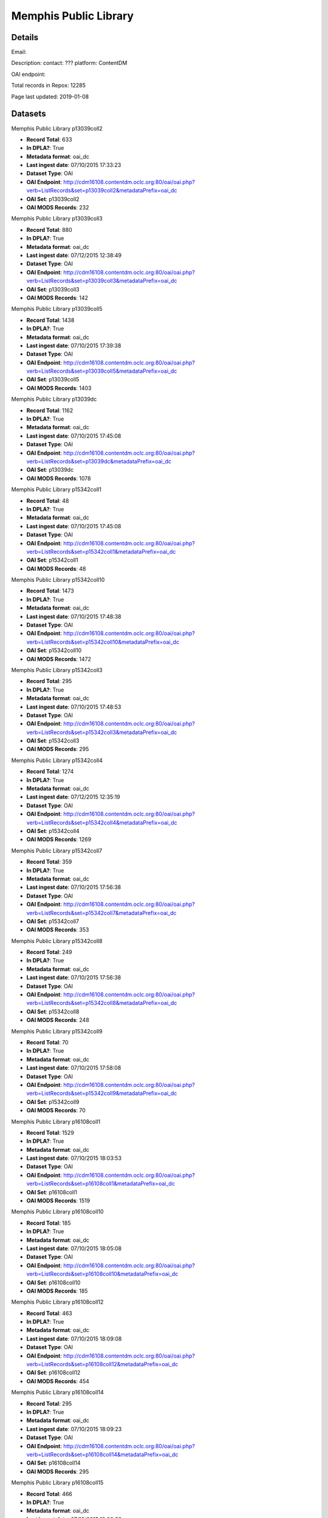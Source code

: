 Memphis Public Library
======================

Details
-------


Email: 

Description: contact: ???
platform: ContentDM

OAI endpoint: 

Total records in Repox: 12285

Page last updated: 2019-01-08

Datasets
--------

Memphis Public Library p13039coll2

* **Record Total**: 633
* **In DPLA?**: True
* **Metadata format**: oai_dc
* **Last ingest date**: 07/10/2015 17:33:23
* **Dataset Type**: OAI
* **OAI Endpoint**: http://cdm16108.contentdm.oclc.org:80/oai/oai.php?verb=ListRecords&set=p13039coll2&metadataPrefix=oai_dc
* **OAI Set**: p13039coll2
* **OAI MODS Records**: 232



Memphis Public Library p13039coll3

* **Record Total**: 880
* **In DPLA?**: True
* **Metadata format**: oai_dc
* **Last ingest date**: 07/12/2015 12:38:49
* **Dataset Type**: OAI
* **OAI Endpoint**: http://cdm16108.contentdm.oclc.org:80/oai/oai.php?verb=ListRecords&set=p13039coll3&metadataPrefix=oai_dc
* **OAI Set**: p13039coll3
* **OAI MODS Records**: 142



Memphis Public Library p13039coll5

* **Record Total**: 1438
* **In DPLA?**: True
* **Metadata format**: oai_dc
* **Last ingest date**: 07/10/2015 17:39:38
* **Dataset Type**: OAI
* **OAI Endpoint**: http://cdm16108.contentdm.oclc.org:80/oai/oai.php?verb=ListRecords&set=p13039coll5&metadataPrefix=oai_dc
* **OAI Set**: p13039coll5
* **OAI MODS Records**: 1403



Memphis Public Library p13039dc

* **Record Total**: 1162
* **In DPLA?**: True
* **Metadata format**: oai_dc
* **Last ingest date**: 07/10/2015 17:45:08
* **Dataset Type**: OAI
* **OAI Endpoint**: http://cdm16108.contentdm.oclc.org:80/oai/oai.php?verb=ListRecords&set=p13039dc&metadataPrefix=oai_dc
* **OAI Set**: p13039dc
* **OAI MODS Records**: 1078



Memphis Public Library p15342coll1

* **Record Total**: 48
* **In DPLA?**: True
* **Metadata format**: oai_dc
* **Last ingest date**: 07/10/2015 17:45:08
* **Dataset Type**: OAI
* **OAI Endpoint**: http://cdm16108.contentdm.oclc.org:80/oai/oai.php?verb=ListRecords&set=p15342coll1&metadataPrefix=oai_dc
* **OAI Set**: p15342coll1
* **OAI MODS Records**: 48



Memphis Public Library p15342coll10

* **Record Total**: 1473
* **In DPLA?**: True
* **Metadata format**: oai_dc
* **Last ingest date**: 07/10/2015 17:48:38
* **Dataset Type**: OAI
* **OAI Endpoint**: http://cdm16108.contentdm.oclc.org:80/oai/oai.php?verb=ListRecords&set=p15342coll10&metadataPrefix=oai_dc
* **OAI Set**: p15342coll10
* **OAI MODS Records**: 1472



Memphis Public Library p15342coll3

* **Record Total**: 295
* **In DPLA?**: True
* **Metadata format**: oai_dc
* **Last ingest date**: 07/10/2015 17:48:53
* **Dataset Type**: OAI
* **OAI Endpoint**: http://cdm16108.contentdm.oclc.org:80/oai/oai.php?verb=ListRecords&set=p15342coll3&metadataPrefix=oai_dc
* **OAI Set**: p15342coll3
* **OAI MODS Records**: 295



Memphis Public Library p15342coll4

* **Record Total**: 1274
* **In DPLA?**: True
* **Metadata format**: oai_dc
* **Last ingest date**: 07/12/2015 12:35:19
* **Dataset Type**: OAI
* **OAI Endpoint**: http://cdm16108.contentdm.oclc.org:80/oai/oai.php?verb=ListRecords&set=p15342coll4&metadataPrefix=oai_dc
* **OAI Set**: p15342coll4
* **OAI MODS Records**: 1269



Memphis Public Library p15342coll7

* **Record Total**: 359
* **In DPLA?**: True
* **Metadata format**: oai_dc
* **Last ingest date**: 07/10/2015 17:56:38
* **Dataset Type**: OAI
* **OAI Endpoint**: http://cdm16108.contentdm.oclc.org:80/oai/oai.php?verb=ListRecords&set=p15342coll7&metadataPrefix=oai_dc
* **OAI Set**: p15342coll7
* **OAI MODS Records**: 353



Memphis Public Library p15342coll8

* **Record Total**: 249
* **In DPLA?**: True
* **Metadata format**: oai_dc
* **Last ingest date**: 07/10/2015 17:56:38
* **Dataset Type**: OAI
* **OAI Endpoint**: http://cdm16108.contentdm.oclc.org:80/oai/oai.php?verb=ListRecords&set=p15342coll8&metadataPrefix=oai_dc
* **OAI Set**: p15342coll8
* **OAI MODS Records**: 248



Memphis Public Library p15342coll9

* **Record Total**: 70
* **In DPLA?**: True
* **Metadata format**: oai_dc
* **Last ingest date**: 07/10/2015 17:58:08
* **Dataset Type**: OAI
* **OAI Endpoint**: http://cdm16108.contentdm.oclc.org:80/oai/oai.php?verb=ListRecords&set=p15342coll9&metadataPrefix=oai_dc
* **OAI Set**: p15342coll9
* **OAI MODS Records**: 70



Memphis Public Library p16108coll1

* **Record Total**: 1529
* **In DPLA?**: True
* **Metadata format**: oai_dc
* **Last ingest date**: 07/10/2015 18:03:53
* **Dataset Type**: OAI
* **OAI Endpoint**: http://cdm16108.contentdm.oclc.org:80/oai/oai.php?verb=ListRecords&set=p16108coll1&metadataPrefix=oai_dc
* **OAI Set**: p16108coll1
* **OAI MODS Records**: 1519



Memphis Public Library p16108coll10

* **Record Total**: 185
* **In DPLA?**: True
* **Metadata format**: oai_dc
* **Last ingest date**: 07/10/2015 18:05:08
* **Dataset Type**: OAI
* **OAI Endpoint**: http://cdm16108.contentdm.oclc.org:80/oai/oai.php?verb=ListRecords&set=p16108coll10&metadataPrefix=oai_dc
* **OAI Set**: p16108coll10
* **OAI MODS Records**: 185



Memphis Public Library p16108coll12

* **Record Total**: 463
* **In DPLA?**: True
* **Metadata format**: oai_dc
* **Last ingest date**: 07/10/2015 18:09:08
* **Dataset Type**: OAI
* **OAI Endpoint**: http://cdm16108.contentdm.oclc.org:80/oai/oai.php?verb=ListRecords&set=p16108coll12&metadataPrefix=oai_dc
* **OAI Set**: p16108coll12
* **OAI MODS Records**: 454



Memphis Public Library p16108coll14

* **Record Total**: 295
* **In DPLA?**: True
* **Metadata format**: oai_dc
* **Last ingest date**: 07/10/2015 18:09:23
* **Dataset Type**: OAI
* **OAI Endpoint**: http://cdm16108.contentdm.oclc.org:80/oai/oai.php?verb=ListRecords&set=p16108coll14&metadataPrefix=oai_dc
* **OAI Set**: p16108coll14
* **OAI MODS Records**: 295



Memphis Public Library p16108coll15

* **Record Total**: 466
* **In DPLA?**: True
* **Metadata format**: oai_dc
* **Last ingest date**: 07/10/2015 18:09:23
* **Dataset Type**: OAI
* **OAI Endpoint**: http://cdm16108.contentdm.oclc.org:80/oai/oai.php?verb=ListRecords&set=p16108coll15&metadataPrefix=oai_dc
* **OAI Set**: p16108coll15
* **OAI MODS Records**: 466



Memphis Public Library p16108coll2

* **Record Total**: 238
* **In DPLA?**: True
* **Metadata format**: oai_dc
* **Last ingest date**: 07/10/2015 18:05:23
* **Dataset Type**: OAI
* **OAI Endpoint**: http://cdm16108.contentdm.oclc.org:80/oai/oai.php?verb=ListRecords&set=p16108coll2&metadataPrefix=oai_dc
* **OAI Set**: p16108coll2
* **OAI MODS Records**: 238



Memphis Public Library p16108coll3

* **Record Total**: 84
* **In DPLA?**: True
* **Metadata format**: oai_dc
* **Last ingest date**: 07/10/2015 17:59:53
* **Dataset Type**: OAI
* **OAI Endpoint**: http://cdm16108.contentdm.oclc.org:80/oai/oai.php?verb=ListRecords&set=p16108coll3&metadataPrefix=oai_dc
* **OAI Set**: p16108coll3
* **OAI MODS Records**: 84



Memphis Public Library p16108coll4

* **Record Total**: 521
* **In DPLA?**: True
* **Metadata format**: oai_dc
* **Last ingest date**: 07/10/2015 17:59:53
* **Dataset Type**: OAI
* **OAI Endpoint**: http://cdm16108.contentdm.oclc.org:80/oai/oai.php?verb=ListRecords&set=p16108coll4&metadataPrefix=oai_dc
* **OAI Set**: p16108coll4
* **OAI MODS Records**: 521



Memphis Public Library p16108coll9

* **Record Total**: 107
* **In DPLA?**: True
* **Metadata format**: oai_dc
* **Last ingest date**: 07/10/2015 17:40:38
* **Dataset Type**: OAI
* **OAI Endpoint**: http://cdm16108.contentdm.oclc.org:80/oai/oai.php?verb=ListRecords&set=p16108coll9&metadataPrefix=oai_dc
* **OAI Set**: p16108coll9
* **OAI MODS Records**: 106



memphispublic_p16108coll6

* **Record Total**: 211
* **In DPLA?**: True
* **Metadata format**: oai_dc
* **Last ingest date**: 07/10/2015 17:48:08
* **Dataset Type**: OAI
* **OAI Endpoint**: http://cdm16108.contentdm.oclc.org:80/oai/oai.php?verb=ListRecords&set=p16108coll6&metadataPrefix=oai_dc
* **OAI Set**: p16108coll6
* **OAI MODS Records**: 211



memphispub_p16108coll8

* **Record Total**: 305
* **In DPLA?**: True
* **Metadata format**: oai_dc
* **Last ingest date**: 07/12/2015 12:54:34
* **Dataset Type**: OAI
* **OAI Endpoint**: http://cdm16108.contentdm.oclc.org:80/oai/oai.php?verb=ListRecords&set=p16108coll8&metadataPrefix=oai_dc
* **OAI Set**: p16108coll8
* **OAI MODS Records**: 305



